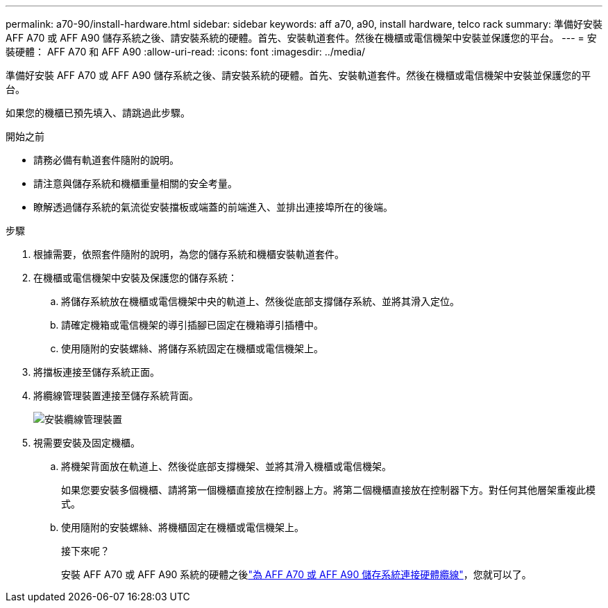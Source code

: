 ---
permalink: a70-90/install-hardware.html 
sidebar: sidebar 
keywords: aff a70, a90, install hardware, telco rack 
summary: 準備好安裝 AFF A70 或 AFF A90 儲存系統之後、請安裝系統的硬體。首先、安裝軌道套件。然後在機櫃或電信機架中安裝並保護您的平台。 
---
= 安裝硬體： AFF A70 和 AFF A90
:allow-uri-read: 
:icons: font
:imagesdir: ../media/


[role="lead"]
準備好安裝 AFF A70 或 AFF A90 儲存系統之後、請安裝系統的硬體。首先、安裝軌道套件。然後在機櫃或電信機架中安裝並保護您的平台。

如果您的機櫃已預先填入、請跳過此步驟。

.開始之前
* 請務必備有軌道套件隨附的說明。
* 請注意與儲存系統和機櫃重量相關的安全考量。
* 瞭解透過儲存系統的氣流從安裝擋板或端蓋的前端進入、並排出連接埠所在的後端。


.步驟
. 根據需要，依照套件隨附的說明，為您的儲存系統和機櫃安裝軌道套件。
. 在機櫃或電信機架中安裝及保護您的儲存系統：
+
.. 將儲存系統放在機櫃或電信機架中央的軌道上、然後從底部支撐儲存系統、並將其滑入定位。
.. 請確定機箱或電信機架的導引插腳已固定在機箱導引插槽中。
.. 使用隨附的安裝螺絲、將儲存系統固定在機櫃或電信機架上。


. 將擋板連接至儲存系統正面。
. 將纜線管理裝置連接至儲存系統背面。
+
image::../media/drw_affa1k_install_cable_mgmt_ieops-1697.svg[安裝纜線管理裝置]

. 視需要安裝及固定機櫃。
+
.. 將機架背面放在軌道上、然後從底部支撐機架、並將其滑入機櫃或電信機架。
+
如果您要安裝多個機櫃、請將第一個機櫃直接放在控制器上方。將第二個機櫃直接放在控制器下方。對任何其他層架重複此模式。

.. 使用隨附的安裝螺絲、將機櫃固定在機櫃或電信機架上。
+
.接下來呢？
安裝 AFF A70 或 AFF A90 系統的硬體之後link:install-cable.html["為 AFF A70 或 AFF A90 儲存系統連接硬體纜線"]，您就可以了。




